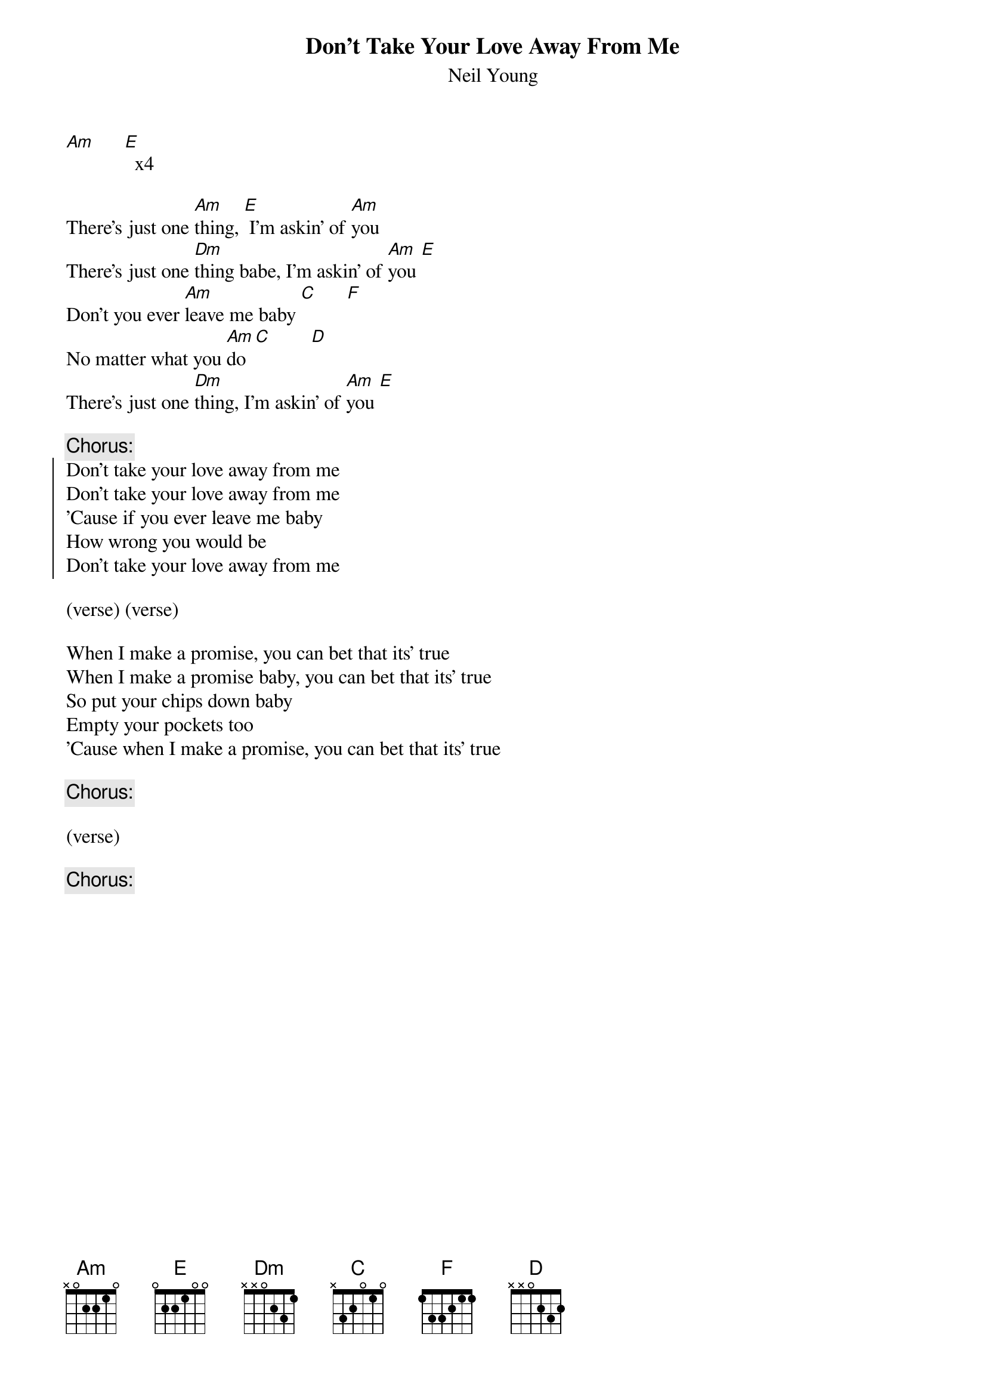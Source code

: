 {t:Don't Take Your Love Away From Me}
{st:Neil Young}

[Am]      [E]  x4

There's just one [Am]thing, [E] I'm askin' of [Am]you
There's just one [Dm]thing babe, I'm askin' of [Am]you [E]
Don't you ever [Am]leave me baby [C]      [F]
No matter what you [Am]do [C]        [D]
There's just one [Dm]thing, I'm askin' of [Am]you [E]

{c:Chorus:}
{soc}
Don't take your love away from me
Don't take your love away from me
'Cause if you ever leave me baby
How wrong you would be
Don't take your love away from me
{eoc}

(verse) (verse)

When I make a promise, you can bet that its' true
When I make a promise baby, you can bet that its' true
So put your chips down baby
Empty your pockets too
'Cause when I make a promise, you can bet that its' true

{c:Chorus:}

(verse)

{c:Chorus:}
